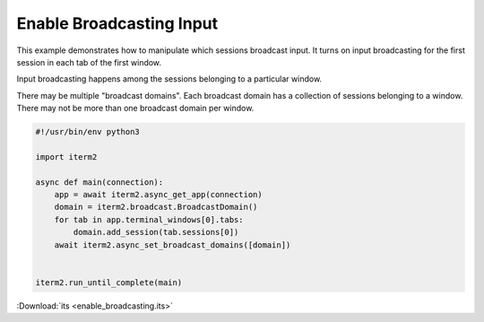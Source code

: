 Enable Broadcasting Input
=========================

This example demonstrates how to manipulate which sessions broadcast input. It turns on input broadcasting for the first session in each tab of the first window.

Input broadcasting happens among the sessions belonging to a particular window.

There may be multiple "broadcast domains". Each broadcast domain has a collection of sessions belonging to a window. There may not be more than one broadcast domain per window.

.. code-block:: python

    #!/usr/bin/env python3

    import iterm2

    async def main(connection):
        app = await iterm2.async_get_app(connection)
        domain = iterm2.broadcast.BroadcastDomain()
        for tab in app.terminal_windows[0].tabs:
            domain.add_session(tab.sessions[0])
        await iterm2.async_set_broadcast_domains([domain])


    iterm2.run_until_complete(main)

:Download:`its <enable_broadcasting.its>`
